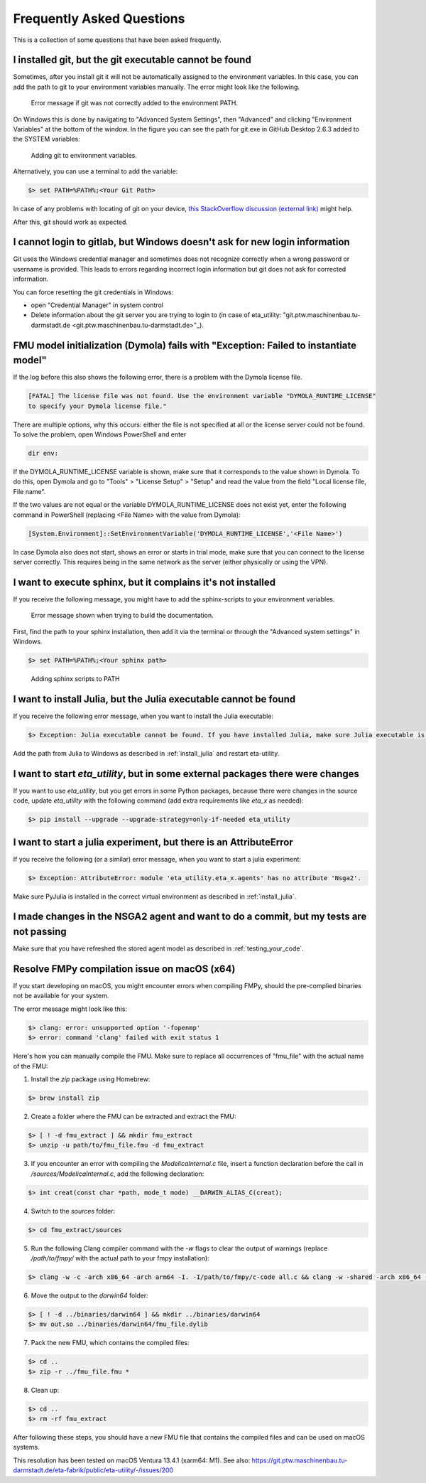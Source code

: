 .. _faq:

Frequently Asked Questions
==============================

This is a collection of some questions that have been asked frequently.

I installed git, but the git executable cannot be found
--------------------------------------------------------------
Sometimes, after you install git it will not be automatically assigned to the environment variables.
In this case, you can add the path to git to your environment variables manually. The error might look like the following.

.. figure:: figures/12_ErrorGitNotAddedToPath.jpg
    :width: 700
    :alt: git not added to PATH

    Error message if git was not correctly added to the environment PATH.

On Windows this is done by navigating to "Advanced System Settings", then "Advanced" and clicking
"Environment Variables" at the bottom of the window. In the figure you can see the path for
git.exe in GitHub Desktop 2.6.3 added to the SYSTEM variables:


.. figure:: figures/8_AddGitToPath.png
   :width: 700
   :alt: Adding git to PATH

   Adding git to environment variables.

Alternatively, you can use a terminal to add the variable:

.. code-block:: console

    $> set PATH=%PATH%;<Your Git Path>

In case of any problems with locating of git on your device, `this StackOverflow discussion
(external link) <https://stackoverflow.com/questions/11928561/where-is-git-exe-located>`_
might help.

After this, git should work as expected.

I cannot login to gitlab, but Windows doesn't ask for new login information
--------------------------------------------------------------------------------
Git uses the Windows credential manager and sometimes does not recognize correctly when
a wrong password or username is provided. This leads to errors regarding incorrect login
information but git does not ask for corrected information.

You can force resetting the git credentials in Windows:

- open "Credential Manager" in system control
- Delete information about the git server you are trying to login to
  (in  case of eta_utility: "git.ptw.maschinenbau.tu-darmstadt.de <git.ptw.maschinenbau.tu-darmstadt.de>"_).

.. _dymola_license_not_found:

FMU model initialization (Dymola) fails with "Exception: Failed to instantiate model"
-------------------------------------------------------------------------------------
If the log before this also shows the following error, there is a problem with the Dymola
license file.

.. code-block:: console

    [FATAL] The license file was not found. Use the environment variable "DYMOLA_RUNTIME_LICENSE"
    to specify your Dymola license file."

There are multiple options, why this occurs: either the file is not specified at all or
the license server could not be found. To solve the problem, open Windows PowerShell and enter

.. code-block:: console

    dir env:

If the DYMOLA_RUNTIME_LICENSE variable is shown, make sure that it corresponds to the value shown
in Dymola. To do this, open Dymola and go to "Tools" > "License Setup" > "Setup" and read the
value from the field "Local license file, File name".

If the two values are not equal or the variable DYMOLA_RUNTIME_LICENSE does not exist yet,
enter the following command in PowerShell (replacing <File Name> with the value from Dymola):

.. code-block:: console

    [System.Environment]::SetEnvironmentVariable('DYMOLA_RUNTIME_LICENSE','<File Name>')

In case Dymola also does not start, shows an error or starts in trial mode, make sure that
you can connect to the license server correctly. This requires being in the same network as the
server (either physically or using the VPN).

.. _sphinx_not_found:

I want to execute sphinx, but it complains it's not installed
--------------------------------------------------------------

If you receive the following message, you might  have to add the sphinx-scripts to your
environment variables.

.. figure:: figures/dev_02_SphinxError.png
    :width: 470
    :alt: error during documentation build

    Error message shown when trying to build the documentation.

First, find the path to your sphinx installation, then add it via the terminal or through the
"Advanced system settings" in Windows.

.. code-block:: console

    $> set PATH=%PATH%;<Your sphinx path>

.. figure:: figures/dev_03_AddingSphinx2PATH.png
    :width: 470
    :alt: how add to PATH

    Adding sphinx scripts to PATH

.. _julia_not_found:

I want to install Julia, but the Julia executable cannot be found
------------------------------------------------------------------
If you receive the following error message, when you want to install the Julia executable:

.. code-block:: console

    $> Exception: Julia executable cannot be found. If you have installed Julia, make sure Julia executable is in the system path. If you have not installed Julia, download from https://julialang.org/downloads/ and install it.

Add the path from Julia to Windows as described in :ref:`install_julia` and restart eta-utility.

.. _packages_error:

I want to start *eta_utility*, but in some external packages there were changes
----------------------------------------------------------------------------------
If you want to use *eta_utility*, but you get errors in some Python packages, because there were changes in the source \
code, update *eta_utility* with the following command (add extra requirements like `eta_x` as needed):

.. code-block:: console

    $> pip install --upgrade --upgrade-strategy=only-if-needed eta_utility

I want to start a julia experiment, but there is an AttributeError
-------------------------------------------------------------------
If you receive the following (or a similar) error message, when you want to start a julia experiment:

.. code-block:: console

    $> Exception: AttributeError: module 'eta_utility.eta_x.agents' has no attribute 'Nsga2'.

Make sure PyJulia is installed in the correct virtual environment as described in :ref:`install_julia`.

I made changes in the NSGA2 agent and want to do a commit, but my tests are not passing
---------------------------------------------------------------------------------------
Make sure that you have refreshed the stored agent model as described in :ref:`testing_your_code`.

Resolve FMPy compilation issue on macOS (x64)
-----------------------------------------------
If you start developing on macOS, you might encounter errors when compiling FMPy, should the pre-complied binaries not be available for your system.

The error message might look like this:

.. code-block:: console

    $> clang: error: unsupported option '-fopenmp'
    $> error: command 'clang' failed with exit status 1

Here's how you can manually compile the FMU. Make sure to replace all occurrences of "fmu_file" with the actual name of the FMU:

1. Install the `zip` package using Homebrew:

.. code-block:: console

   $> brew install zip


2. Create a folder where the FMU can be extracted and extract the FMU:

.. code-block:: console

   $> [ ! -d fmu_extract ] && mkdir fmu_extract
   $> unzip -u path/to/fmu_file.fmu -d fmu_extract


3. If you encounter an error with compiling the `ModelicaInternal.c` file, insert a function declaration before the call in `/sources/ModelicaInternal.c`, add the following declaration:

.. code-block:: console

   $> int creat(const char *path, mode_t mode) __DARWIN_ALIAS_C(creat);


4. Switch to the `sources` folder:

.. code-block:: console

   $> cd fmu_extract/sources


5. Run the following Clang compiler command with the `-w` flags to clear the output of warnings (replace `/path/to/fmpy/` with the actual path to your fmpy installation):

.. code-block:: console

   $> clang -w -c -arch x86_64 -arch arm64 -I. -I/path/to/fmpy/c-code all.c && clang -w -shared -arch x86_64 -arch arm64 -ofmu_file.dylib *.o -lm


6. Move the output to the `darwin64` folder:

.. code-block:: console

   $> [ ! -d ../binaries/darwin64 ] && mkdir ../binaries/darwin64
   $> mv out.so ../binaries/darwin64/fmu_file.dylib


7. Pack the new FMU, which contains the compiled files:

.. code-block:: console

   $> cd ..
   $> zip -r ../fmu_file.fmu *


8. Clean up:

.. code-block:: console

   $> cd ..
   $> rm -rf fmu_extract


After following these steps, you should have a new FMU file that contains the compiled files and can be used on macOS systems.

This resolution has been tested on macOS Ventura 13.4.1 (xarm64: M1).
See also:
https://git.ptw.maschinenbau.tu-darmstadt.de/eta-fabrik/public/eta-utility/-/issues/200
